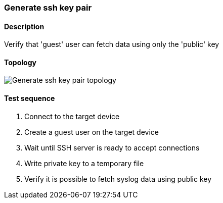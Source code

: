=== Generate ssh key pair
==== Description
Verify that 'guest' user can fetch data using only the 'public' key

==== Topology
ifdef::topdoc[]
image::{topdoc}../../test/case/infix_services/ssh/ssh_key_authentication/topology.svg[Generate ssh key pair topology]
endif::topdoc[]
ifndef::topdoc[]
ifdef::testgroup[]
image::ssh/ssh_key_authentication/topology.svg[Generate ssh key pair topology]
endif::testgroup[]
ifndef::testgroup[]
image::topology.svg[Generate ssh key pair topology]
endif::testgroup[]
endif::topdoc[]
==== Test sequence
. Connect to the target device
. Create a guest user on the target device
. Wait until SSH server is ready to accept connections
. Write private key to a temporary file
. Verify it is possible to fetch syslog data using public key


<<<

